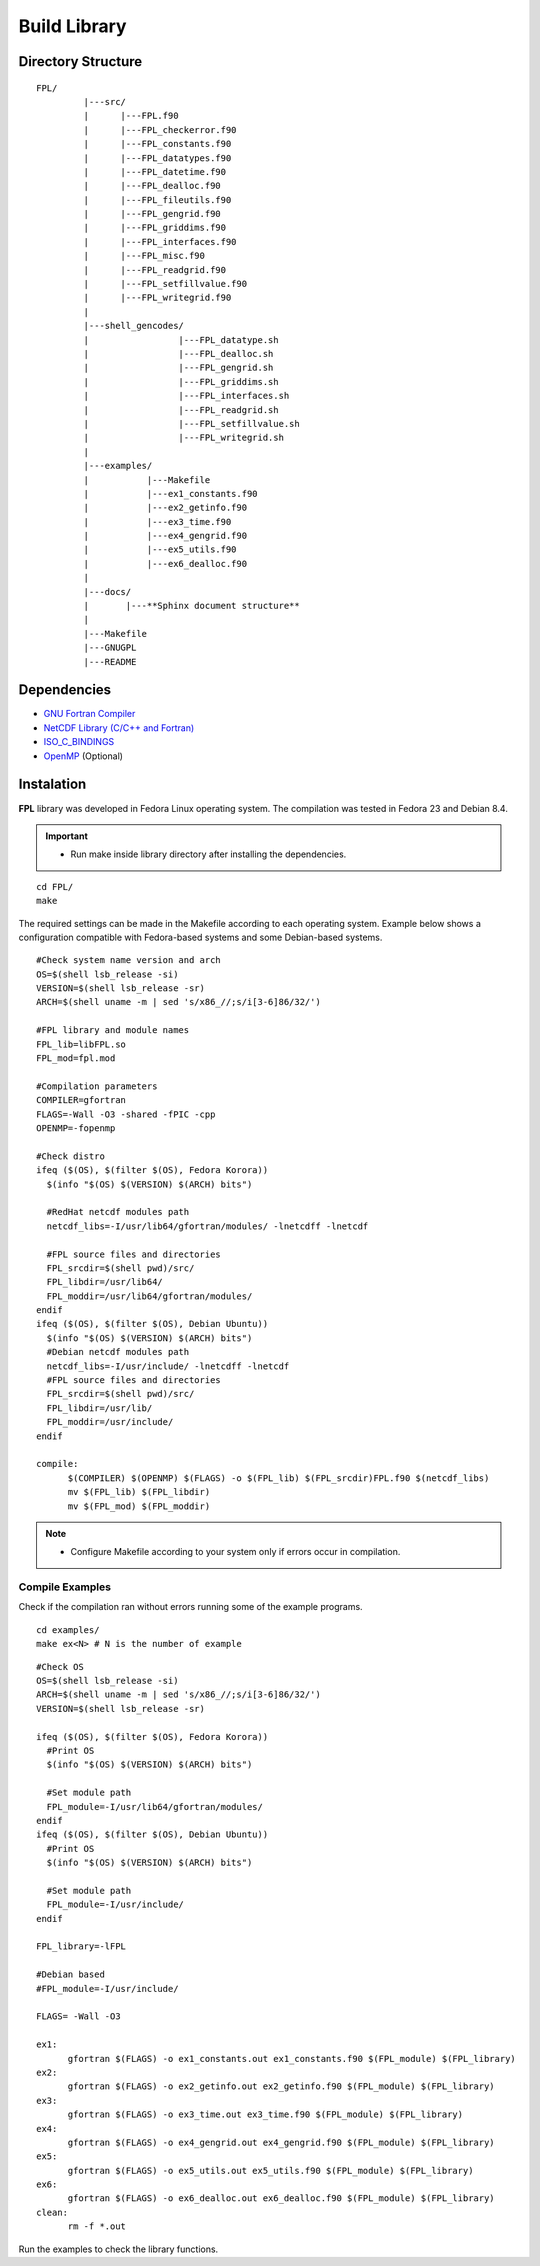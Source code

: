 .. _buildlib:

Build Library
*************

.. highlight:: sh

.. **Download** `FPL <http://www.biosfera.dea.ufv.br>`_ **Source Code**

Directory Structure
===================

::

  FPL/
           |---src/
           |      |---FPL.f90
           |      |---FPL_checkerror.f90
           |      |---FPL_constants.f90
           |      |---FPL_datatypes.f90
           |      |---FPL_datetime.f90
           |      |---FPL_dealloc.f90
           |      |---FPL_fileutils.f90        
           |      |---FPL_gengrid.f90
           |      |---FPL_griddims.f90
           |      |---FPL_interfaces.f90
           |      |---FPL_misc.f90
           |      |---FPL_readgrid.f90
           |      |---FPL_setfillvalue.f90
           |      |---FPL_writegrid.f90
           |
           |---shell_gencodes/
           |                 |---FPL_datatype.sh
           |                 |---FPL_dealloc.sh
           |                 |---FPL_gengrid.sh
           |                 |---FPL_griddims.sh
           |                 |---FPL_interfaces.sh
           |                 |---FPL_readgrid.sh
           |                 |---FPL_setfillvalue.sh
           |                 |---FPL_writegrid.sh
           |
           |---examples/
           |           |---Makefile
           |           |---ex1_constants.f90
           |           |---ex2_getinfo.f90
           |           |---ex3_time.f90
           |           |---ex4_gengrid.f90
           |           |---ex5_utils.f90
           |           |---ex6_dealloc.f90
           |
           |---docs/
           |       |---**Sphinx document structure**  
           |
           |---Makefile
           |---GNUGPL
           |---README

Dependencies
============
* `GNU Fortran Compiler <https://gcc.gnu.org/onlinedocs/gfortran/>`_
* `NetCDF Library (C/C++ and Fortran) <http://www.unidata.ucar.edu/software/netcdf/>`_
* `ISO_C_BINDINGS <https://gcc.gnu.org/onlinedocs/gfortran/Interoperability-with-C.html>`_
* `OpenMP <http://openmp.org/wp/openmp-specifications/>`_ (Optional)

Instalation
===========
**FPL** library was developed in Fedora Linux operating system. The compilation was tested in Fedora 23 and Debian 8.4.

.. important::

  * Run make inside library directory after installing the dependencies.

:: 

  cd FPL/
  make

The required settings can be made in the Makefile according to each operating system.
Example below shows a configuration compatible with Fedora-based systems and some Debian-based systems.

::
   
  #Check system name version and arch
  OS=$(shell lsb_release -si)
  VERSION=$(shell lsb_release -sr)
  ARCH=$(shell uname -m | sed 's/x86_//;s/i[3-6]86/32/')
  
  #FPL library and module names
  FPL_lib=libFPL.so
  FPL_mod=fpl.mod
  
  #Compilation parameters
  COMPILER=gfortran
  FLAGS=-Wall -O3 -shared -fPIC -cpp
  OPENMP=-fopenmp
  
  #Check distro
  ifeq ($(OS), $(filter $(OS), Fedora Korora))
    $(info "$(OS) $(VERSION) $(ARCH) bits")
  
    #RedHat netcdf modules path
    netcdf_libs=-I/usr/lib64/gfortran/modules/ -lnetcdff -lnetcdf
  
    #FPL source files and directories
    FPL_srcdir=$(shell pwd)/src/
    FPL_libdir=/usr/lib64/
    FPL_moddir=/usr/lib64/gfortran/modules/
  endif
  ifeq ($(OS), $(filter $(OS), Debian Ubuntu))
    $(info "$(OS) $(VERSION) $(ARCH) bits")
    #Debian netcdf modules path
    netcdf_libs=-I/usr/include/ -lnetcdff -lnetcdf
    #FPL source files and directories
    FPL_srcdir=$(shell pwd)/src/
    FPL_libdir=/usr/lib/
    FPL_moddir=/usr/include/
  endif
  
  compile:
  	$(COMPILER) $(OPENMP) $(FLAGS) -o $(FPL_lib) $(FPL_srcdir)FPL.f90 $(netcdf_libs)
  	mv $(FPL_lib) $(FPL_libdir)
  	mv $(FPL_mod) $(FPL_moddir)
  
.. note::
  * Configure Makefile according to your system only if errors occur in compilation.

Compile Examples
''''''''''''''''

Check if the compilation ran without errors running some of the example programs.

::

  cd examples/
  make ex<N> # N is the number of example

::

  #Check OS
  OS=$(shell lsb_release -si)
  ARCH=$(shell uname -m | sed 's/x86_//;s/i[3-6]86/32/')
  VERSION=$(shell lsb_release -sr)
  
  ifeq ($(OS), $(filter $(OS), Fedora Korora))
    #Print OS
    $(info "$(OS) $(VERSION) $(ARCH) bits")
    
    #Set module path
    FPL_module=-I/usr/lib64/gfortran/modules/
  endif
  ifeq ($(OS), $(filter $(OS), Debian Ubuntu))
    #Print OS
    $(info "$(OS) $(VERSION) $(ARCH) bits")
    
    #Set module path
    FPL_module=-I/usr/include/
  endif
  
  FPL_library=-lFPL
  
  #Debian based
  #FPL_module=-I/usr/include/
  
  FLAGS= -Wall -O3
  
  ex1:
  	gfortran $(FLAGS) -o ex1_constants.out ex1_constants.f90 $(FPL_module) $(FPL_library)
  ex2:	
  	gfortran $(FLAGS) -o ex2_getinfo.out ex2_getinfo.f90 $(FPL_module) $(FPL_library)
  ex3:	
  	gfortran $(FLAGS) -o ex3_time.out ex3_time.f90 $(FPL_module) $(FPL_library)
  ex4:	
  	gfortran $(FLAGS) -o ex4_gengrid.out ex4_gengrid.f90 $(FPL_module) $(FPL_library)
  ex5:	
  	gfortran $(FLAGS) -o ex5_utils.out ex5_utils.f90 $(FPL_module) $(FPL_library)
  ex6:	
  	gfortran $(FLAGS) -o ex6_dealloc.out ex6_dealloc.f90 $(FPL_module) $(FPL_library)
  clean:
  	rm -f *.out

Run the examples to check the library functions.
